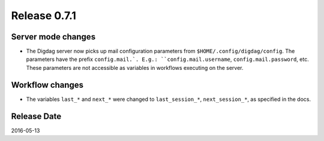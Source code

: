 Release 0.7.1
=============

Server mode changes
-------------------

* The Digdag server now picks up mail configuration parameters from ``$HOME/.config/digdag/config``.
  The parameters have the prefix ``config.mail.`. E.g.: ``config.mail.username``, ``config.mail.password``, etc.
  These parameters are not accessible as variables in workflows executing on the server.


Workflow changes
----------------

* The variables ``last_*`` and ``next_*`` were changed to ``last_session_*``, ``next_session_*``, as specified in the docs.

Release Date
------------
2016-05-13
